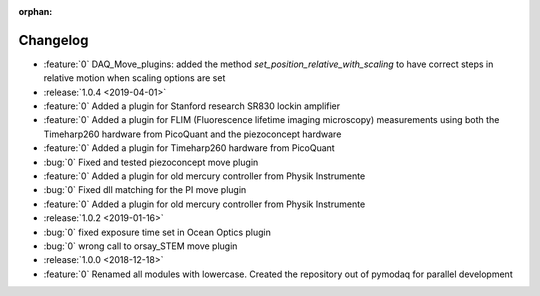 :orphan:

=========
Changelog
=========
* :feature:`0` DAQ_Move_plugins: added the method *set_position_relative_with_scaling* to have correct steps in relative motion
  when scaling options are set
* :release:`1.0.4 <2019-04-01>`
* :feature:`0` Added a plugin for Stanford research SR830 lockin amplifier
* :feature:`0` Added a plugin for FLIM (Fluorescence lifetime imaging microscopy) measurements using both the
  Timeharp260 hardware from PicoQuant and the piezoconcept hardware
* :feature:`0` Added a plugin for Timeharp260 hardware from PicoQuant
* :bug:`0` Fixed and tested piezoconcept move plugin
* :feature:`0` Added a plugin for old mercury controller from Physik Instrumente
* :bug:`0` Fixed dll matching for the PI move plugin
* :feature:`0` Added a plugin for old mercury controller from Physik Instrumente
* :release:`1.0.2 <2019-01-16>`
* :bug:`0` fixed exposure time set in Ocean Optics plugin
* :bug:`0` wrong call to orsay_STEM move plugin
* :release:`1.0.0 <2018-12-18>`
* :feature:`0` Renamed all modules with lowercase. Created the repository out of pymodaq for parallel development


